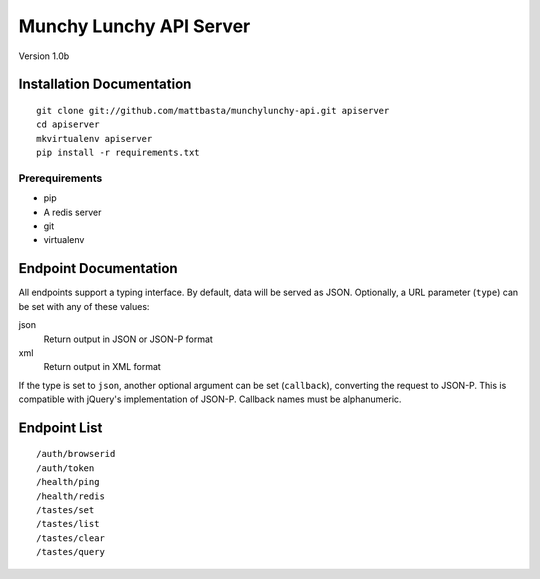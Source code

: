 ========================
Munchy Lunchy API Server
========================

Version 1.0b


Installation Documentation
==========================

::

    git clone git://github.com/mattbasta/munchylunchy-api.git apiserver
    cd apiserver
    mkvirtualenv apiserver
    pip install -r requirements.txt


Prerequirements
---------------

- pip
- A redis server
- git
- virtualenv


Endpoint Documentation
======================

All endpoints support a typing interface. By default, data will be served as JSON. Optionally, a URL parameter (``type``) can be set with any of these values:

json
    Return output in JSON or JSON-P format
xml
    Return output in XML format

If the type is set to ``json``, another optional argument can be set (``callback``), converting the request to JSON-P. This is compatible with jQuery's implementation of JSON-P. Callback names must be alphanumeric.


Endpoint List
=============

::

    /auth/browserid
    /auth/token
    /health/ping
    /health/redis
    /tastes/set
    /tastes/list
    /tastes/clear
    /tastes/query

